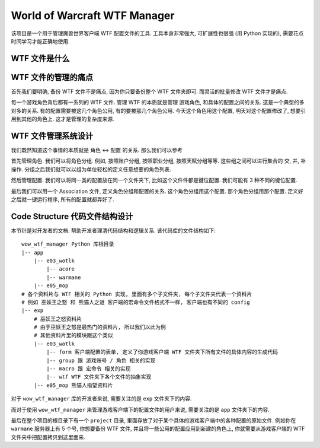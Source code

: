 World of Warcraft WTF Manager
==============================================================================
该项目是一个用于管理魔兽世界客户端 WTF 配置文件的工具. 工具本身非常强大, 可扩展性也很强 (用 Python 实现的), 需要花点时间学习才能正确地使用.


WTF 文件是什么
------------------------------------------------------------------------------


WTF 文件的管理的痛点
------------------------------------------------------------------------------
首先我们要明确, 备份 WTF 文件不是痛点, 因为你只要备份整个 WTF 文件夹即可. 而灵活的批量修改 WTF 文件才是痛点.

每一个游戏角色背后都有一系列的 WTF 文件. 管理 WTF 的本质就是管理 游戏角色, 和具体的配置之间的关系. 这是一个典型的多对多的关系. 有的配置需要被这几个角色公用, 有的要被那几个角色公用. 今天这个角色用这个配置, 明天对这个配置修改了, 想要引用到其他的角色上. 这才是管理的复杂度来源.


WTF 文件管理系统设计
------------------------------------------------------------------------------
我们既然知道这个事情的本质就是 角色 <-> 配置 的关系. 那么我们可以参考

首先管理角色. 我们可以将角色分组. 例如, 按照账户分组, 按照职业分组, 按照天赋分组等等. 这些组之间可以进行集合的 交, 并, 补 操作. 分组之后我们就可以以组为单位轻松的定义任意想要的角色列表.

然后管理配置. 我们可以将同一类的配置放在同一个文件夹下, 比如这个文件件都是键位配置. 我们可能有 3 种不同的键位配置.

最后我们可以用一个 Association 文件, 定义角色分组和配置的关系. 这个角色分组用这个配置. 那个角色分组用那个配置. 定义好之后就一键运行程序, 所有的配置就都弄好了.


Code Structure 代码文件结构设计
------------------------------------------------------------------------------
本节针是对开发者的文档. 帮助开发者理清代码结构和逻辑关系. 该代码库的文件结构如下::

    wow_wtf_manager Python 库根目录
    |-- app
        |-- e03_wotlk
            |-- acore
            |-- warmane
        |-- e05_mop
    # 各个资料片与 WTF 相关的 Python 实现, 里面有多个子文件夹, 每个子文件夹代表一个资料片
    # 例如 巫妖王之怒 和 熊猫人之谜 客户端的宏命令文件格式不一样, 客户端也有不同的 config
    |-- exp
        # 巫妖王之怒资料片
        # 由于巫妖王之怒是最热门的资料片, 所以我们以此为例
        # 其他资料片里的模块跟这个类似
        |-- e03_wotlk
            |-- form 客户端配置的表单, 定义了你游戏客户端 WTF 文件夹下所有文件的具体内容的生成代码
            |-- group 跟 游戏账号 / 角色 相关的实现
            |-- macro 跟 宏命令 相关的实现
            |-- wtf WTF 文件夹下各个文件的抽象实现
        |-- e05_mop 熊猫人指望资料片

对于 ``wow_wtf_manager`` 库的开发者来说, 需要关注的是 ``exp`` 文件夹下的内容.

而对于使用 ``wow_wtf_manager`` 来管理游戏客户端下的配置文件的用户来说, 需要关注的是 ``app`` 文件夹下的内容.

最后在整个项目的根目录下有一个 ``project`` 目录, 里面存放了对于某个具体的游戏客户端中的各种配置的原始文件. 例如你在 ``warmane`` 服务器上有 5 个号, 你想要备份 WTF 文件, 并且将一些公用的配置应用到新建的角色上, 你就需要从游戏客户端的 WTF 文件夹中把配置拷贝到这里面来.






